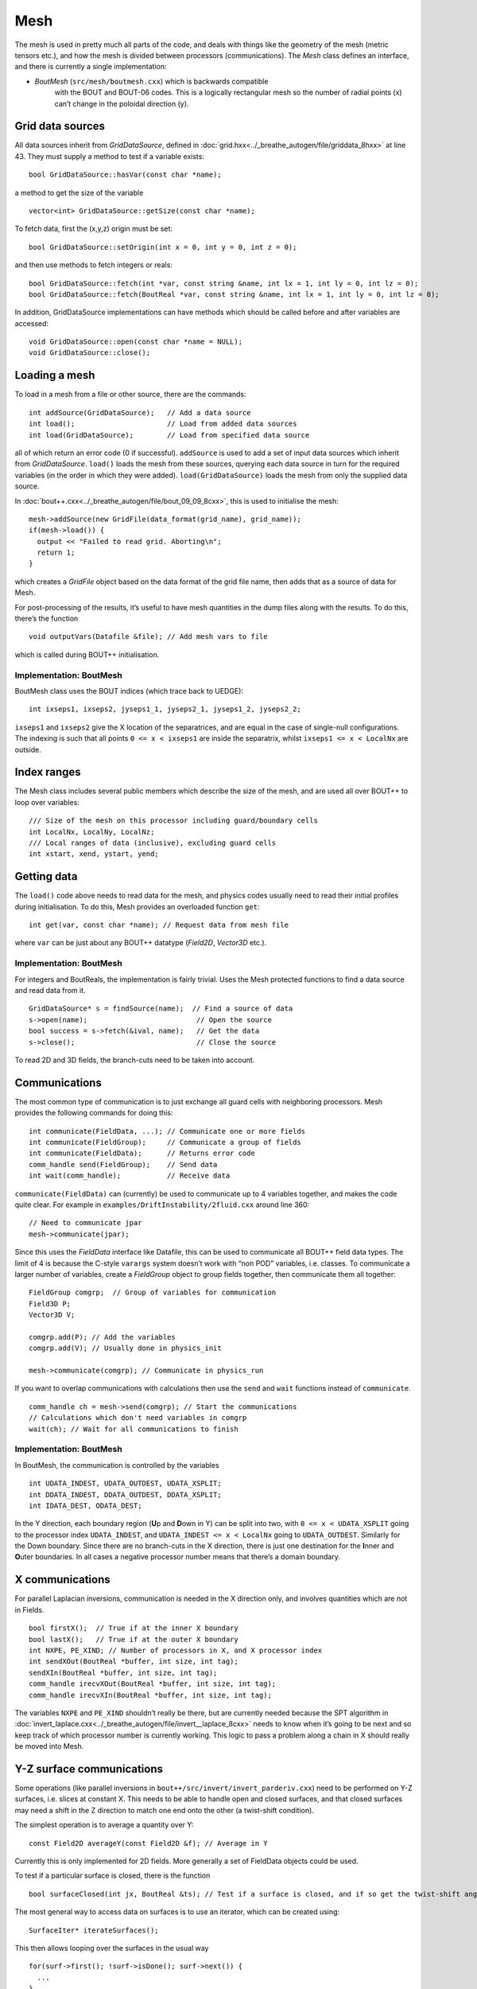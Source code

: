 Mesh
====

The mesh is used in pretty much all parts of the code, and deals with
things like the geometry of the mesh (metric tensors etc.), and how
the mesh is divided between processors (communications). The `Mesh`
class defines an interface, and there is currently a single
implementation:

- `BoutMesh` (``src/mesh/boutmesh.cxx``) which is backwards compatible
   with the BOUT and BOUT-06 codes. This is a logically rectangular
   mesh so the number of radial points (x) can’t change in the
   poloidal direction (y).

Grid data sources
-----------------

All data sources inherit from `GridDataSource`, defined in
:doc:`grid.hxx<../_breathe_autogen/file/griddata_8hxx>` at
line 43. They must supply a method to test if a variable exists::

    bool GridDataSource::hasVar(const char *name);

a method to get the size of the variable

::

    vector<int> GridDataSource::getSize(const char *name);

To fetch data, first the (x,y,z) origin must be set::

    bool GridDataSource::setOrigin(int x = 0, int y = 0, int z = 0);

and then use methods to fetch integers or reals::

    bool GridDataSource::fetch(int *var, const string &name, int lx = 1, int ly = 0, int lz = 0);
    bool GridDataSource::fetch(BoutReal *var, const string &name, int lx = 1, int ly = 0, int lz = 0);

In addition, GridDataSource implementations can have methods which
should be called before and after variables are accessed::

    void GridDataSource::open(const char *name = NULL);
    void GridDataSource::close();

Loading a mesh
--------------

To load in a mesh from a file or other source, there are the commands::

    int addSource(GridDataSource);   // Add a data source
    int load();                      // Load from added data sources
    int load(GridDataSource);        // Load from specified data source

all of which return an error code (0 if successful). ``addSource`` is
used to add a set of input data sources which inherit from
`GridDataSource`. ``load()`` loads the mesh from these sources,
querying each data source in turn for the required variables (in the
order in which they were added). ``load(GridDataSource)`` loads the
mesh from only the supplied data source.

In :doc:`bout++.cxx<../_breathe_autogen/file/bout_09_09_8cxx>`, this
is used to initialise the mesh::

    mesh->addSource(new GridFile(data_format(grid_name), grid_name));
    if(mesh->load()) {
      output << "Failed to read grid. Aborting\n";
      return 1;
    }

which creates a `GridFile` object based on the data format of the grid
file name, then adds that as a source of data for Mesh.

For post-processing of the results, it’s useful to have mesh
quantities in the dump files along with the results. To do this,
there’s the function

::

    void outputVars(Datafile &file); // Add mesh vars to file

which is called during BOUT++ initialisation.

Implementation: BoutMesh
~~~~~~~~~~~~~~~~~~~~~~~~

BoutMesh class uses the BOUT indices (which trace back to UEDGE)::

    int ixseps1, ixseps2, jyseps1_1, jyseps2_1, jyseps1_2, jyseps2_2;

``ixseps1`` and ``ixseps2`` give the X location of the separatrices, and
are equal in the case of single-null configurations. The indexing is
such that all points ``0 <= x < ixseps1`` are inside the separatrix,
whilst ``ixseps1 <= x < LocalNx`` are outside.

Index ranges
------------

The Mesh class includes several public members which describe the size
of the mesh, and are used all over BOUT++ to loop over variables::

    /// Size of the mesh on this processor including guard/boundary cells
    int LocalNx, LocalNy, LocalNz;
    /// Local ranges of data (inclusive), excluding guard cells
    int xstart, xend, ystart, yend;

Getting data
------------

The ``load()`` code above needs to read data for the mesh, and physics
codes usually need to read their initial profiles during initialisation.
To do this, Mesh provides an overloaded function ``get``::

    int get(var, const char *name); // Request data from mesh file

where ``var`` can be just about any BOUT++ datatype
(`Field2D`, `Vector3D` etc.).

Implementation: BoutMesh
~~~~~~~~~~~~~~~~~~~~~~~~

For integers and BoutReals, the implementation is fairly trivial. Uses
the Mesh protected functions to find a data source and read data from
it.

::

    GridDataSource* s = findSource(name);  // Find a source of data
    s->open(name);                          // Open the source
    bool success = s->fetch(&ival, name);   // Get the data
    s->close();                             // Close the source

To read 2D and 3D fields, the branch-cuts need to be taken into account.

Communications
--------------

The most common type of communication is to just exchange all guard
cells with neighboring processors. Mesh provides the following commands
for doing this::

    int communicate(FieldData, ...); // Communicate one or more fields
    int communicate(FieldGroup);     // Communicate a group of fields
    int communicate(FieldData);      // Returns error code
    comm_handle send(FieldGroup);    // Send data
    int wait(comm_handle);           // Receive data

``communicate(FieldData)`` can (currently) be used to communicate up to
4 variables together, and makes the code quite clear. For example in
``examples/DriftInstability/2fluid.cxx`` around line 360::

    // Need to communicate jpar
    mesh->communicate(jpar);

Since this uses the `FieldData` interface like Datafile, this can be
used to communicate all BOUT++ field data types. The limit of 4 is
because the C-style ``varargs`` system doesn’t work with “non POD”
variables, i.e. classes. To communicate a larger number of variables,
create a `FieldGroup` object to group fields together, then
communicate them all together::

    FieldGroup comgrp;  // Group of variables for communication
    Field3D P;
    Vector3D V;

    comgrp.add(P); // Add the variables
    comgrp.add(V); // Usually done in physics_init

    mesh->communicate(comgrp); // Communicate in physics_run

If you want to overlap communications with calculations then use the
``send`` and ``wait`` functions instead of ``communicate``.

::

    comm_handle ch = mesh->send(comgrp); // Start the communications
    // Calculations which don't need variables in comgrp
    wait(ch); // Wait for all communications to finish

Implementation: BoutMesh
~~~~~~~~~~~~~~~~~~~~~~~~

In BoutMesh, the communication is controlled by the variables

::

    int UDATA_INDEST, UDATA_OUTDEST, UDATA_XSPLIT;
    int DDATA_INDEST, DDATA_OUTDEST, DDATA_XSPLIT;
    int IDATA_DEST, ODATA_DEST;

In the Y direction, each boundary region (**U**\ p and **D**\ own in Y)
can be split into two, with ``0 <= x < UDATA_XSPLIT`` going to the
processor index ``UDATA_INDEST``, and ``UDATA_INDEST <= x < LocalNx`` going
to ``UDATA_OUTDEST``. Similarly for the Down boundary. Since there are
no branch-cuts in the X direction, there is just one destination for the
**I**\ nner and **O**\ uter boundaries. In all cases a negative
processor number means that there’s a domain boundary.

X communications
----------------

For parallel Laplacian inversions, communication is needed in the X
direction only, and involves quantities which are not in Fields.

::

    bool firstX();  // True if at the inner X boundary
    bool lastX();   // True if at the outer X boundary
    int NXPE, PE_XIND; // Number of processors in X, and X processor index
    int sendXOut(BoutReal *buffer, int size, int tag);
    sendXIn(BoutReal *buffer, int size, int tag);
    comm_handle irecvXOut(BoutReal *buffer, int size, int tag);
    comm_handle irecvXIn(BoutReal *buffer, int size, int tag);

The variables ``NXPE`` and ``PE_XIND`` shouldn’t really be there, but
are currently needed because the SPT algorithm in
:doc:`invert_laplace.cxx<../_breathe_autogen/file/invert__laplace_8cxx>`
needs to know when it’s going to be next and so keep track of which
processor number is currently working. This logic to pass a problem
along a chain in X should really be moved into Mesh.

Y-Z surface communications
--------------------------

Some operations (like parallel inversions in
``bout++/src/invert/invert_parderiv.cxx``) need to be performed on Y-Z
surfaces, i.e. slices at constant X. This needs to be able to handle
open and closed surfaces, and that closed surfaces may need a shift in
the Z direction to match one end onto the other (a twist-shift
condition).

The simplest operation is to average a quantity over Y::

    const Field2D averageY(const Field2D &f); // Average in Y

Currently this is only implemented for 2D fields. More generally a set
of FieldData objects could be used.

To test if a particular surface is closed, there is the function

::

    bool surfaceClosed(int jx, BoutReal &ts); // Test if a surface is closed, and if so get the twist-shift angle

The most general way to access data on surfaces is to use an iterator,
which can be created using::

    SurfaceIter* iterateSurfaces();

This then allows looping over the surfaces in the usual way

::

    for(surf->first(); !surf->isDone(); surf->next()) {
      ...
    }

**NB**: This iterator splits the surfaces between processors, so each
individual processor will iterate over a different set of surfaces. This
is to allow automatic load balancing when gathering and scattering data
from an entire surface onto one processor using::

    surf->gather(FieldData, BoutReal *recvbuffer);
    surf->scatter(BoutReal *sendbuffer, Field result);

The buffer is assumed to be large enough to hold all the data. To get
the number of points in Y for this surface, use

::

    int ysize = surf->ysize();

To test if the surface is closed, there’s the test

::

    bool surf->closed(BoutReal &ts)

which returns true if the surface is closed, along with the twist-shift
angle.

Initial profiles
----------------

The initial profiles code needs to construct a solution which is smooth
everywhere, with a form of perturbation specified in the input file for
each direction. In order to do this, it needs a continuous function to
use as an index. This is supplied by the functions::

    BoutReal GlobalX(int jx); // Continuous X index between 0 and 1
    BoutReal GlobalY(int jy); // Continuous Y index (0 -> 1)

which take a local x or y index and return a globally continuous x or y
index.

Differencing
------------

The mesh spacing is given by the public members

::

    // These used for differential operators
    Field2D dx, dy;
    Field2D d2x, d2y;    // 2nd-order correction for non-uniform meshes
    BoutReal zlength, dz;    // Derived from options (in radians)

Metrics
-------

The contravariant and covariant metric tensor components are public
members of `Mesh`::

    // Contravariant metric tensor (g^{ij})
    Field2D g11, g22, g33, g12, g13, g23; // These are read in grid.cxx

    // Covariant metric tensor
    Field2D g_11, g_22, g_33, g_12, g_13, g_23;

    int calcCovariant();     // Invert contravatiant metric to get covariant
    int calcContravariant(); // Invert covariant metric to get contravariant

If only one of these sets is modified by an external code, then
``calc_covariant`` and ``calc_contravariant`` can be used to calculate
the other (uses Gauss-Jordan currently).

From the metric tensor components, Mesh calculates several other useful
quantities::

    int jacobian(); // Calculate J and Bxy
    Field2D J; // Jacobian
    Field2D Bxy; // Magnitude of B = nabla z times nabla x

    /// Calculate differential geometry quantities from the metric tensor
    int geometry();

    // Christoffel symbol of the second kind (connection coefficients)
    Field2D G1_11, G1_22, G1_33, G1_12, G1_13;
    Field2D G2_11, G2_22, G2_33, G2_12, G2_23;
    Field2D G3_11, G3_22, G3_33, G3_13, G3_23;

    Field2D G1, G2, G3;

These quantities are public and accessible everywhere, but this is
because they are needed in a lot of the code. They shouldn’t change
after initialisation, unless the physics model starts doing fancy things
with deforming meshes.

Miscellaneous
-------------

There are some public members of Mesh which are there for some specific
task and don’t really go anywhere else (yet).

To perform radial derivatives in tokamak geometry, interpolation is
needed in the Z direction. This is done by shifting in Z by a phase
factor, performing the derivatives, then shifting back. The following
public variables are currently used for this::

    bool ShiftXderivs; // Use shifted X derivatives
    int  ShiftOrder;   // Order of shifted X derivative interpolation
    Field2D zShift;    // Z shift for each point (radians)

    Field2D ShiftTorsion; // d <pitch angle> / dx. Needed for vector differentials (Curl)
    Field2D IntShiftTorsion; // Integrated shear (I in BOUT notation)
    bool IncIntShear; // Include integrated shear (if shifting X)

::

    int  TwistOrder;   // Order of twist-shift interpolation

This determines what order method to use for the interpolation at the
twist-shift location, with ``0`` meaning FFT during communication. Since
this must be 0 at the moment it’s fairly redundant and should be
removed.

A (currently experimental) feature is::

    bool StaggerGrids;    ///< Enable staggered grids (Centre, Lower). Otherwise all vars are cell centred (default).
